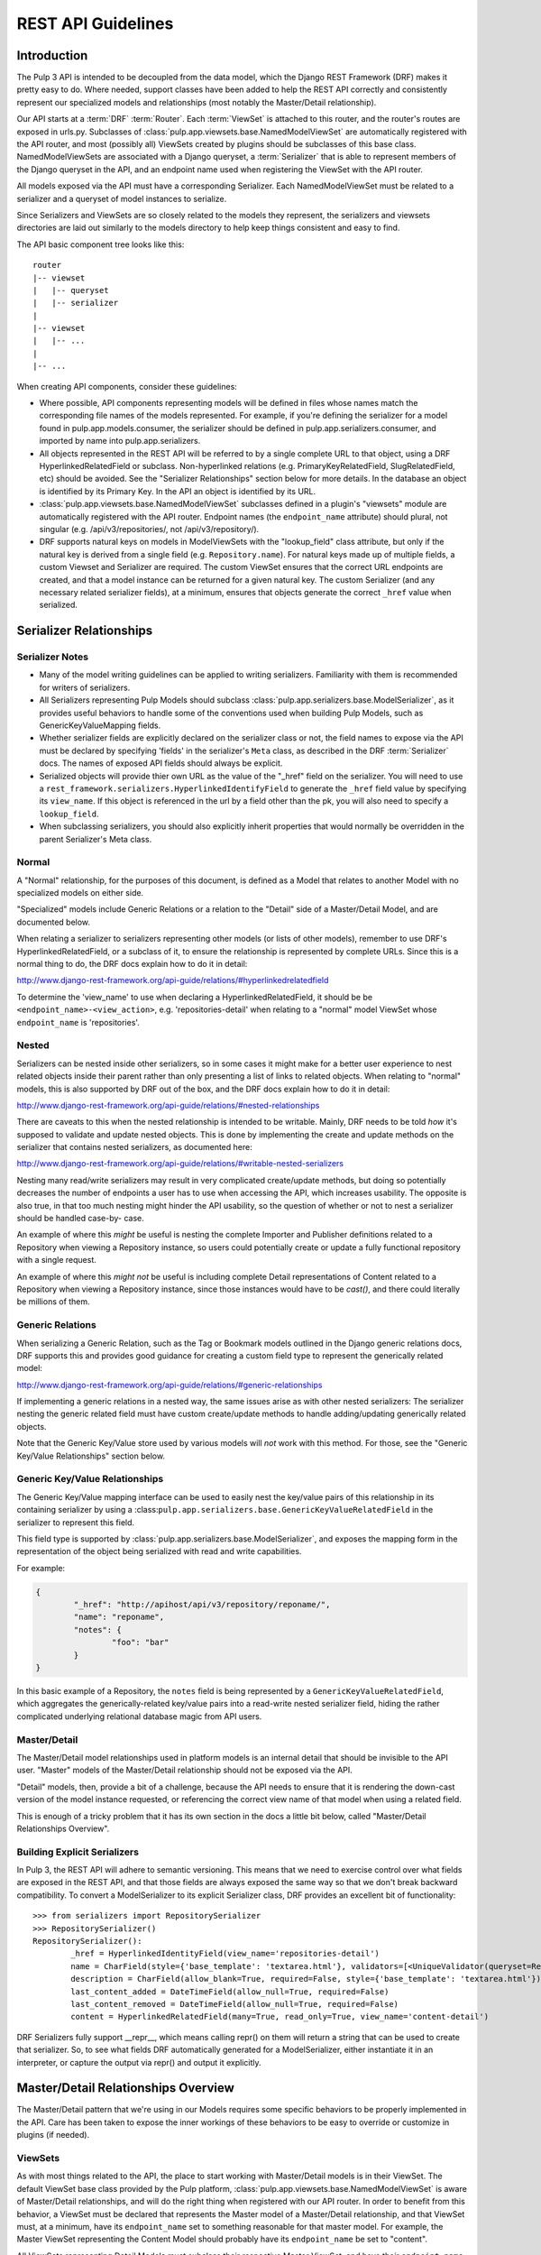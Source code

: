REST API Guidelines
===================

Introduction
------------

The Pulp 3 API is intended to be decoupled from the data model, which the Django REST Framework
(DRF) makes it pretty easy to do. Where needed, support classes have been added to help the REST
API correctly and consistently represent our specialized models and relationships (most notably
the Master/Detail relationship).

Our API starts at a :term:`DRF` :term:`Router`. Each :term:`ViewSet` is attached to this
router, and the router's routes are exposed in urls.py. Subclasses of
:class:`pulp.app.viewsets.base.NamedModelViewSet` are automatically registered with the API router,
and most (possibly all) ViewSets created by plugins should be subclasses of this base class.
NamedModelViewSets are associated with a Django queryset, a :term:`Serializer` that is able to
represent members of the Django queryset in the API, and an endpoint name used when registering
the ViewSet with the API router.

All models exposed via the API must have a corresponding Serializer. Each NamedModelViewSet must
be related to a serializer and a queryset of model instances to serialize.

Since Serializers and ViewSets are so closely related to the models they represent, the
serializers and viewsets directories are laid out similarly to the models directory to help keep
things consistent and easy to find.

The API basic component tree looks like this::

    router
    |-- viewset
    |   |-- queryset
    |   |-- serializer
    |
    |-- viewset
    |   |-- ...
    |
    |-- ...

When creating API components, consider these guidelines:

* Where possible, API components representing models will be defined in files whose names match
  the corresponding file names of the models represented. For example, if you're defining the
  serializer for a model found in pulp.app.models.consumer, the serializer should be defined in
  pulp.app.serializers.consumer, and imported by name into pulp.app.serializers.

* All objects represented in the REST API will be referred to by a single complete URL to that
  object, using a DRF HyperlinkedRelatedField or subclass. Non-hyperlinked relations (e.g.
  PrimaryKeyRelatedField, SlugRelatedField, etc) should be avoided. See the "Serializer
  Relationships" section below for more details. In the database an object is identified by its
  Primary Key. In the API an object is identified by its URL.

* :class:`pulp.app.viewsets.base.NamedModelViewSet` subclasses defined in a plugin's "viewsets" module
  are automatically registered with the API router. Endpoint names (the ``endpoint_name`` attribute)
  should plural, not singular (e.g. /api/v3/repositories/, not /api/v3/repository/).

* DRF supports natural keys on models in ModelViewSets with the "lookup_field" class attribute, but
  only if the natural key is derived from a single field (e.g. ``Repository.name``). For natural
  keys made up of multiple fields, a custom Viewset and Serializer are required. The custom ViewSet
  ensures that the correct URL endpoints are created, and that a model instance can be returned for
  a given natural key. The custom Serializer (and any necessary related serializer fields), at a
  minimum, ensures that objects generate the correct ``_href`` value when serialized.


Serializer Relationships
------------------------

Serializer Notes
^^^^^^^^^^^^^^^^

* Many of the model writing guidelines can be applied to writing serializers. Familiarity with
  them is recommended for writers of serializers.

* All Serializers representing Pulp Models should subclass
  :class:`pulp.app.serializers.base.ModelSerializer`, as it provides useful behaviors to handle some
  of the conventions used when building Pulp Models, such as GenericKeyValueMapping fields.

* Whether serializer fields are explicitly declared on the serializer class or not, the field names
  to expose via the API must be declared by specifying 'fields' in the serializer's ``Meta`` class,
  as described in the DRF :term:`Serializer` docs. The names of exposed API fields should always
  be explicit.

* Serialized objects will provide thier own URL as the value of the "_href" field on the serializer.
  You will need to use a ``rest_framework.serializers.HyperlinkedIdentifyField`` to generate the
  ``_href`` field value by specifying its ``view_name``. If this object is referenced in the url by
  a field other than the pk, you will also need to specify a ``lookup_field``.

* When subclassing serializers, you should also explicitly inherit properties that would normally
  be overridden in the parent Serializer's Meta class.


Normal
^^^^^^

A "Normal" relationship, for the purposes of this document, is defined as a Model that relates
to another Model with no specialized models on either side.

"Specialized" models include Generic
Relations or a relation to the "Detail" side of a Master/Detail Model, and are documented below.

When relating a serializer to serializers representing other models (or lists of other models),
remember to use DRF's HyperlinkedRelatedField, or a subclass of it, to ensure the relationship
is represented by complete URLs. Since this is a normal thing to do, the DRF docs explain how
to do it in detail:

http://www.django-rest-framework.org/api-guide/relations/#hyperlinkedrelatedfield

To determine the 'view_name' to use when declaring a HyperlinkedRelatedField, it should be
be ``<endpoint_name>-<view_action>``, e.g. 'repositories-detail' when relating to a "normal" model
ViewSet whose ``endpoint_name`` is 'repositories'.

Nested
^^^^^^

Serializers can be nested inside other serializers, so in some cases it might make for a
better user experience to nest related objects inside their parent rather than only presenting
a list of links to related objects. When relating to "normal" models, this is also supported by
DRF out of the box, and the DRF docs explain how to do it in detail:

http://www.django-rest-framework.org/api-guide/relations/#nested-relationships

There are caveats to this when the nested relationship is intended to be writable. Mainly, DRF
needs to be told *how* it's supposed to validate and update nested objects. This is done by
implementing the create and update methods on the serializer that contains nested serializers,
as documented here:

http://www.django-rest-framework.org/api-guide/relations/#writable-nested-serializers

Nesting many read/write serializers may result in very complicated create/update methods, but
doing so potentially decreases the number of endpoints a user has to use when accessing the API,
which increases usability. The opposite is also true, in that too much nesting might hinder the
API usability, so the question of whether or not to nest a serializer should be handled case-by-
case.

An example of where this *might* be useful is nesting the complete Importer and Publisher
definitions related to a Repository when viewing a Repository instance, so users could potentially
create or update a fully functional repository with a single request.

An example of where this *might not* be useful is including complete Detail representations
of Content related to a Repository when viewing a Repository instance, since those instances
would have to be `cast()`, and there could literally be millions of them.

Generic Relations
^^^^^^^^^^^^^^^^^

When serializing a Generic Relation, such as the Tag or Bookmark models outlined in the
Django generic relations docs, DRF supports this and provides good guidance for creating a
custom field type to represent the generically related model:

http://www.django-rest-framework.org/api-guide/relations/#generic-relationships

If implementing a generic relations in a nested way, the same issues arise as with other nested
serializers: The serializer nesting the generic related field must have custom create/update
methods to handle adding/updating generically related objects.

Note that the Generic Key/Value store used by various models will *not* work with this method.
For those, see the "Generic Key/Value Relationships" section below.

Generic Key/Value Relationships
^^^^^^^^^^^^^^^^^^^^^^^^^^^^^^^

The Generic Key/Value mapping interface can be used to easily nest the key/value pairs of this
relationship in its containing serializer by using a
:class:``pulp.app.serializers.base.GenericKeyValueRelatedField`` in the serializer to represent this
field.

This field type is supported by :class:`pulp.app.serializers.base.ModelSerializer`, and exposes the
mapping form in the representation of the object being serialized with read and write capabilities.

For example:

.. code-block:: json

	{
		"_href": "http://apihost/api/v3/repository/reponame/",
		"name": "reponame",
		"notes": {
			"foo": "bar"
		}
	}

In this basic example of a Repository, the ``notes`` field is being represented by a
``GenericKeyValueRelatedField``, which aggregates the generically-related key/value pairs
into a read-write nested serializer field, hiding the rather complicated underlying
relational database magic from API users.

Master/Detail
^^^^^^^^^^^^^

The Master/Detail model relationships used in platform models is an internal detail that should be
invisible to the API user. "Master" models of the Master/Detail relationship should not be exposed
via the API.

"Detail" models, then, provide a bit of a challenge, because the API needs to ensure that it is
rendering the down-cast version of the model instance requested, or referencing the correct view
name of that model when using a related field.

This is enough of a tricky problem that it has its own section in the docs a little bit below,
called "Master/Detail Relationships Overview".

Building Explicit Serializers
^^^^^^^^^^^^^^^^^^^^^^^^^^^^^

In Pulp 3, the REST API will adhere to semantic versioning. This means that we need to exercise
control over what fields are exposed in the REST API, and that those fields are always exposed
the same way so that we don't break backward compatibility. To convert a ModelSerializer to its
explicit Serializer class, DRF provides an excellent bit of functionality::

	>>> from serializers import RepositorySerializer
	>>> RepositorySerializer()
	RepositorySerializer():
		_href = HyperlinkedIdentityField(view_name='repositories-detail')
		name = CharField(style={'base_template': 'textarea.html'}, validators=[<UniqueValidator(queryset=Repository.objects.all())>])
		description = CharField(allow_blank=True, required=False, style={'base_template': 'textarea.html'})
		last_content_added = DateTimeField(allow_null=True, required=False)
		last_content_removed = DateTimeField(allow_null=True, required=False)
		content = HyperlinkedRelatedField(many=True, read_only=True, view_name='content-detail')

DRF Serializers fully support __repr__, which means calling repr() on them will return a string
that can be used to create that serializer. So, to see what fields DRF automatically generated
for a ModelSerializer, either instantiate it in an interpreter, or capture the output via repr()
and output it explicitly.


Master/Detail Relationships Overview
------------------------------------

The Master/Detail pattern that we're using in our Models requires some specific behaviors to
be properly implemented in the API. Care has been taken to expose the inner workings of these
behaviors to be easy to override or customize in plugins (if needed).

ViewSets
^^^^^^^^

As with most things related to the API, the place to start working with Master/Detail models
is in their ViewSet. The default ViewSet base class provided by the Pulp platform,
:class:`pulp.app.viewsets.base.NamedModelViewSet` is aware of Master/Detail relationships, and
will do the right thing when registered with our API router. In order to benefit from this
behavior, a ViewSet must be declared that represents the Master model of a Master/Detail
relationship, and that ViewSet must, at a minimum, have its ``endpoint_name`` set to something
reasonable for that master model. For example, the Master ViewSet representing the Content
Model should probably have its ``endpoint_name`` be set to "content".

All ViewSets representing Detail Models must subclass their respective Master ViewSet, and have
their ``endpoint_name`` set to a string that uniquely identifies them. The autogenerated API
endpoint for a Detail ViewSet will include both the master and detail ``endpoint_name``.
Building on the Content Model example, if we were making a ViewSet to represent the RPM
Detail Model, a reasonable ``endpoint_name`` would be "rpm". When combined with its Master
ViewSet, the generated endpoint would become ``content/rpm``.

If in doubt, the Master ViewSet's ``endpoint_name`` should be set to the Master Model's
plural verbose name (e.g. ``Content._meta.verbose_name_plural``, which is "content"), and
the Detail ViewSet's ``endpoint_name`` should be set to the Detail Model's TYPE value (e.g.
``RPM.TYPE``, which is probably ``RPM``). There generated endpoint for this detail ViewSet
example would then become ``content/rpm``.

Note that the Detail ViewSet's ``endpoint_name`` only needs to be unique among its Detail
ViewSet peers sharing the same Master ViewSet. It would be perfectly acceptable, for example,
to have a Detail Importer ViewSet with ``endpoint_name`` "rpm", since the generated endpoint
for that ViewSet would be something like ``importer/rpm``, and not conflict with any of the
endpoints generated for Detail ViewSets that share the Content Model as a Master.

Setting ``endpoint_name`` to a string literal rather than deriving its value is an intentional
decoupling of the API from the Models represented in it. When writing ViewSets, avoid the
tempation to do things like this::

    endpoint_name = Master._meta.verbose_name_plural
    endpoint_name = Detail.TYPE
    endpoint_name = anything_else_that_is_not_a_string_literal()

Serializers
^^^^^^^^^^^

Since Master ViewSets are never exposed in the API (they exist only to be subclassed by Detail
ViewSets), they don't need to have an attached Serializer. However, a Serializer *must* exist
representing the Master Model in a Master/Detail relationship, and every Serializer representing
Detail Models must subclass their respective Master Serializer.

Furthermore, every Serializer representing a Master Model should subclass a special Serializer
created for Master/Detail models, :class:`pulp.app.serializers.base.MasterModelSerializer`. This
Serializer includes a definition for the `type` field present on all models inheriting from
:class:`pulp.app.models.base.MasterModel`, and also identifies the `type` field as filterable,
centralizing common behavior that we're likely to want in all Serializers representing Models
in a Master/Detail Relationship.

Relating to Detail Serializers
^^^^^^^^^^^^^^^^^^^^^^^^^^^^^^

When creating serializers for models that relate to Master/Detail models, a customized Serializer
field must be used that is Master/Detail aware so that URLs identifying the Detail Model instance
API representations are generated correctly.

In this case, instead of using a normal ``HyperlinkedRelatedField``,
:class:`pulp.app.serializers.base.DetailRelatedField` should be used. This field knows how to
correctly generate URLs to Detail types in the API by casting them down to their Detail Model
type, but should be used with care due to the inherent cost in calling ``cast()`` on an arbitrary
number of instances.

Identifying Detail Serializers
^^^^^^^^^^^^^^^^^^^^^^^^^^^^^^

Similar to using ``DetailRelatedField``, Detail Model Serializers should use
:class:`pulp.app.serializers.base.DetailIdentityField` when declaring their ``_href`` attribute,
so that the URLs generated by Detail Serializers return the proper URL to the cast Detail
object.


Pagination
----------

:term:`Pagination` support is provided by DRF, and should be used in the API to mitigate the
potentially negative effects caused by users attempting to iterate over large datasets. The
default pagination implementation use's DRF's ``CursorPagination`` method:

http://www.django-rest-framework.org/api-guide/pagination/#cursorpagination

Other methods are supported by DRF, and might be more appropriate in specific use-cases, but
cursor-based pagination provides the best support for our largest set of data, which is Content
stored in a Repository (or Repositories). By default, an object's UUID is used for the purposes
of cursor-based pagination, allowing an API user to reliably consume large datasets with no
duplicated entries.

Custom paginators can be easily created and attached to ViewSets using the ``paginator_class``
class attribute in the ViewSet class definition.


Filtering
---------

Filtering Backend
^^^^^^^^^^^^^^^^^

http://www.django-rest-framework.org/api-guide/filtering/#setting-filter-backends

We will be using the rest framework's DjangoFilterBackend. This is set as the default in the Django
settings.py, but can be overridden in individual ViewSets.

Allowing Filters
^^^^^^^^^^^^^^^^

Filters must be explicitly specified and are not enabled by default.


filter_fields
*************

The simplest method of adding filters is simply to define `filter_fields` on the ViewSet. Fields
specified here will be "filterable", but only using equality.

To use this request:

.. code-block:: bash

    http 'http://192.168.121.134:8000/api/v3/repositories/?name=singing-gerbil'

This is what the ViewSet should look like:

.. code-block:: python

    class RepositoryViewSet(viewsets.ModelViewSet):
        queryset = models.Repository.objects.all()
        serializer_class = serializers.RepositorySerializer
        filter_fields = ('name',)


FilterSet
*********

Defining a `FilterSet` allows more options. To start with, this is a `ViewSet` and `FilterSet`
that allows the same request:

.. code-block:: bash

    http 'http://192.168.121.134:8000/api/v3/repositories/?name=singing-gerbil'


.. code:: python

    class RepositoryFilter(filters.FilterSet):
        pass

        class Meta:
            model = models.Repository
            fields = ['name']

    class RepositoryViewSet(viewsets.ModelViewSet):
        queryset = models.Repository.objects.all()
        serializer_class = serializers.RepositorySerializer
        filter_class = RepositoryFilter


Beyond Equality
***************

A `FilterSet` also allows filters that are more advanced than equality. We have access to any of
the filters provided out of the box by `django-filter`.

https://django-filter.readthedocs.io/en/latest/ref/filters.html#filters

Simply define any filters in the `FilterSet` and then include them in `fields` in the Filter's Meta class.

`http 'http://192.168.121.134:8000/api/v3/repositories/?name_contains=singing'`

.. code-block:: python

    class RepositoryFilter(filters.FilterSet):
        name_contains = django_filters.filters.CharFilter(name='name', lookup_expr='contains')

        class Meta:
            model = models.Repository
            fields = ['name_contains']


Custom Filters
**************

If the filters provided by `django-filter` do not cover a use case, we can create custom filters
from the `django-filter` base classes.

"In" is a special relationship and is not covered by the base filters, however we can create a
custom filter based on the `BaseInFilter`.

.. code-block:: bash

    http 'http://192.168.121.134:8000/api/v3/repositories/?name_in_list=singing-gerbil,versatile-pudu'


.. code-block:: python

        class CharInFilter(django_filters.filters.BaseInFilter,
                           django_filters.filters.CharFilter):
            pass

        class RepositoryFilter(filters.FilterSet):
        name_in_list = CharInFilter(name='name', lookup_expr='in')

            class Meta:
                model = models.Repository
                fields = ['name_in_list']

.. note::

    We should be careful when naming these filters. Using `repo__in` would be fine because
    repo is not defined on this model. However, using `name__in` does *not* work because Django
    gets to it first looking for a subfield `in` on the name.


Documenting
-----------

By default, the docstring of a CRUD method on a ViewSet is used to generate that endpoint's
description. Individual parameters and responses are documented largely automatically based
on the Serializer field type, but using the "help_text" kwarg when defining serializer fields
lets us add a user-friendly string that is then included in the API endpoint.

ViewSets can override the ``get_view_description`` method to customize the source and formatting
of the description field, if desired. Serializer fields should set their ``help_text`` value for
every field defined to help API users know the purpose of each field represented in the API.

If a site-wide customization of docstring generation is desired, DRF provides a mechanism for
changing the default function used in ``get_view_description``:

http://www.django-rest-framework.org/api-guide/settings/#view_description_function

There are several support tools that work with DRF to aggregate endpoint documentation into
a browsable site of API docs, listed here:

http://www.django-rest-framework.org/topics/documenting-your-api/#endpoint-documentation

Because "DRF Docs" and "Django REST Swagger" do not generate documentation for responses,
Pulp is generating its REST API with `drf-openapi <https://github.com/limdauto/drf_openapi/>`_
until either DRF supports OpenAPI, or until CoreAPI supports response documentation.

You can access the live REST API docs at `http://pulpserver/api/v3/docs/` by installing the
pulpcore's doc_requirements.txt file::

  $ pip3 install pulpcore/doc_requirements.txt


Glossary
--------

.. glossary::

    DRF
        The Django Rest Framework.

    Pagination
        The practice of splitting large datasets into multiple pages.

    Router
        A :term:`DRF` API router exposes registered views (like a :term:`ViewSet`) at
        programatically-made URLs. Among other things, routers save us the trouble of having
        to manually write URLs for every API view.

        http://www.django-rest-framework.org/api-guide/routers/

    Serializer
        A :term:`DRF` Serializer is responsible for representing python objects in the API,
        and for converting API objects back into native python objects. Every model exposed
        via the API must have a related serializer.

        http://www.django-rest-framework.org/api-guide/serializers/

    ViewSet
        A :term:`DRF` ViewSet is a collection of views representing all API actions available
        at an API endpoint. ViewSets use a :term:`Serializer` or Serializers to correctly
        represent API-related objects, and are exposed in urls.py by being registered with
        a :term:`Router`. API actions provided by a ViewSet include "list", "create", "retreive",
        "update", "partial_update", and "destroy". Each action is one of the views that make up
        a ViewSet, and additional views can be added as-needed.

        http://www.django-rest-framework.org/api-guide/viewsets/
